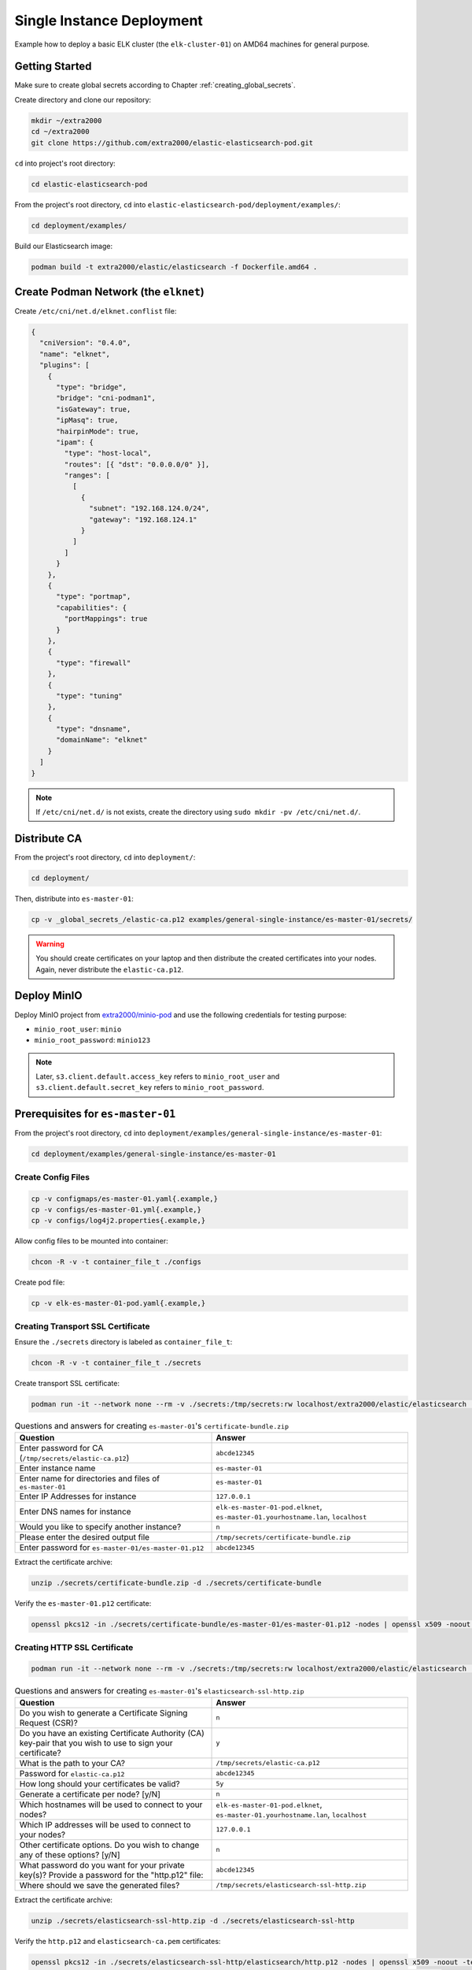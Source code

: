 Single Instance Deployment
==========================

Example how to deploy a basic ELK cluster (the ``elk-cluster-01``) on AMD64 machines for general purpose.

Getting Started
---------------

Make sure to create global secrets according to Chapter :ref:`creating_global_secrets`.

Create directory and clone our repository:

.. code-block:: bash

    mkdir ~/extra2000
    cd ~/extra2000
    git clone https://github.com/extra2000/elastic-elasticsearch-pod.git

``cd`` into project's root directory:

.. code-block:: bash

    cd elastic-elasticsearch-pod

From the project's root directory, ``cd`` into ``elastic-elasticsearch-pod/deployment/examples/``:

.. code-block:: bash

    cd deployment/examples/

Build our Elasticsearch image:

.. code-block:: bash

    podman build -t extra2000/elastic/elasticsearch -f Dockerfile.amd64 .

Create Podman Network (the ``elknet``)
--------------------------------------

Create ``/etc/cni/net.d/elknet.conflist`` file:

.. code-block:: yaml

    {
      "cniVersion": "0.4.0",
      "name": "elknet",
      "plugins": [
        {
          "type": "bridge",
          "bridge": "cni-podman1",
          "isGateway": true,
          "ipMasq": true,
          "hairpinMode": true,
          "ipam": {
            "type": "host-local",
            "routes": [{ "dst": "0.0.0.0/0" }],
            "ranges": [
              [
                {
                  "subnet": "192.168.124.0/24",
                  "gateway": "192.168.124.1"
                }
              ]
            ]
          }
        },
        {
          "type": "portmap",
          "capabilities": {
            "portMappings": true
          }
        },
        {
          "type": "firewall"
        },
        {
          "type": "tuning"
        },
        {
          "type": "dnsname",
          "domainName": "elknet"
        }
      ]
    }

.. note::

    If ``/etc/cni/net.d/`` is not exists, create the directory using ``sudo mkdir -pv /etc/cni/net.d/``.

Distribute CA
-------------

From the project's root directory, ``cd`` into ``deployment/``:

.. code-block:: bash

    cd deployment/

Then, distribute into ``es-master-01``:

.. code-block:: bash

    cp -v _global_secrets_/elastic-ca.p12 examples/general-single-instance/es-master-01/secrets/

.. warning::

    You should create certificates on your laptop and then distribute the created certificates into your nodes. Again, never distribute the ``elastic-ca.p12``.

Deploy MinIO
------------

Deploy MinIO project from `extra2000/minio-pod`_ and use the following credentials for testing purpose:

.. _extra2000/minio-pod: https://github.com/extra2000/minio-pod

* ``minio_root_user``: ``minio``
* ``minio_root_password``: ``minio123``

.. note::

    Later, ``s3.client.default.access_key`` refers to ``minio_root_user`` and ``s3.client.default.secret_key`` refers to ``minio_root_password``.

Prerequisites for ``es-master-01``
----------------------------------

From the project's root directory, ``cd`` into ``deployment/examples/general-single-instance/es-master-01``:

.. code-block:: bash

    cd deployment/examples/general-single-instance/es-master-01

Create Config Files
~~~~~~~~~~~~~~~~~~~

.. code-block:: bash

    cp -v configmaps/es-master-01.yaml{.example,}
    cp -v configs/es-master-01.yml{.example,}
    cp -v configs/log4j2.properties{.example,}

Allow config files to be mounted into container:

.. code-block:: bash

    chcon -R -v -t container_file_t ./configs

Create pod file:

.. code-block:: bash

    cp -v elk-es-master-01-pod.yaml{.example,}

Creating Transport SSL Certificate
~~~~~~~~~~~~~~~~~~~~~~~~~~~~~~~~~~

Ensure the ``./secrets`` directory is labeled as ``container_file_t``:

.. code-block:: bash

    chcon -R -v -t container_file_t ./secrets

Create transport SSL certificate:

.. code-block:: bash

    podman run -it --network none --rm -v ./secrets:/tmp/secrets:rw localhost/extra2000/elastic/elasticsearch ./bin/elasticsearch-certutil cert --ca /tmp/secrets/elastic-ca.p12 --multiple

.. list-table:: Questions and answers for creating ``es-master-01``'s ``certificate-bundle.zip``
   :widths: 50 50
   :header-rows: 1

   * - Question
     - Answer
   * - Enter password for CA (``/tmp/secrets/elastic-ca.p12``)
     - ``abcde12345``
   * - Enter instance name
     - ``es-master-01``
   * - Enter name for directories and files of ``es-master-01``
     - ``es-master-01``
   * - Enter IP Addresses for instance
     - ``127.0.0.1``
   * - Enter DNS names for instance
     - ``elk-es-master-01-pod.elknet``, ``es-master-01.yourhostname.lan``, ``localhost``
   * - Would you like to specify another instance?
     - ``n``
   * - Please enter the desired output file
     - ``/tmp/secrets/certificate-bundle.zip``
   * - Enter password for ``es-master-01/es-master-01.p12``
     - ``abcde12345``

Extract the certificate archive:

.. code-block:: bash

    unzip ./secrets/certificate-bundle.zip -d ./secrets/certificate-bundle

Verify the ``es-master-01.p12`` certificate:

.. code-block:: bash

    openssl pkcs12 -in ./secrets/certificate-bundle/es-master-01/es-master-01.p12 -nodes | openssl x509 -noout -text | less

Creating HTTP SSL Certificate
~~~~~~~~~~~~~~~~~~~~~~~~~~~~~

.. code-block:: bash

    podman run -it --network none --rm -v ./secrets:/tmp/secrets:rw localhost/extra2000/elastic/elasticsearch ./bin/elasticsearch-certutil http

.. list-table:: Questions and answers for creating ``es-master-01``'s ``elasticsearch-ssl-http.zip``
   :widths: 50 50
   :header-rows: 1

   * - Question
     - Answer
   * - Do you wish to generate a Certificate Signing Request (CSR)?
     - ``n``
   * - Do you have an existing Certificate Authority (CA) key-pair that you wish to use to sign your certificate?
     - ``y``
   * - What is the path to your CA?
     - ``/tmp/secrets/elastic-ca.p12``
   * - Password for ``elastic-ca.p12``
     - ``abcde12345``
   * - How long should your certificates be valid?
     - ``5y``
   * - Generate a certificate per node? [y/N]
     - ``n``
   * - Which hostnames will be used to connect to your nodes?
     - ``elk-es-master-01-pod.elknet``, ``es-master-01.yourhostname.lan``, ``localhost``
   * - Which IP addresses will be used to connect to your nodes?
     - ``127.0.0.1``
   * - Other certificate options. Do you wish to change any of these options? [y/N]
     - ``n``
   * - What password do you want for your private key(s)? Provide a password for the "http.p12" file:
     - ``abcde12345``
   * - Where should we save the generated files?
     - ``/tmp/secrets/elasticsearch-ssl-http.zip``

Extract the certificate archive:

.. code-block:: bash

    unzip ./secrets/elasticsearch-ssl-http.zip -d ./secrets/elasticsearch-ssl-http

Verify the ``http.p12`` and ``elasticsearch-ca.pem`` certificates:

.. code-block:: bash

    openssl pkcs12 -in ./secrets/elasticsearch-ssl-http/elasticsearch/http.p12 -nodes | openssl x509 -noout -text | less
    cat ./secrets/elasticsearch-ssl-http/kibana/elasticsearch-ca.pem | openssl x509 -noout -text | less

Creating Keystore
~~~~~~~~~~~~~~~~~

Create ``./secrets/es-master-01-pod.keystore`` file to store certificate passwords:

.. code-block:: bash

    podman run -it --rm -v ./secrets:/tmp/secrets:rw --entrypoint=bash localhost/extra2000/elastic/elasticsearch
    ./bin/elasticsearch-keystore create
    ./bin/elasticsearch-keystore add xpack.security.transport.ssl.keystore.secure_password
    ./bin/elasticsearch-keystore add xpack.security.transport.ssl.truststore.secure_password
    ./bin/elasticsearch-keystore add xpack.security.http.ssl.keystore.secure_password
    ./bin/elasticsearch-keystore add s3.client.default.access_key
    ./bin/elasticsearch-keystore add s3.client.default.secret_key
    cp -v /usr/share/elasticsearch/config/elasticsearch.keystore /tmp/secrets/es-master-01.keystore

Load SELinux Security Policy
~~~~~~~~~~~~~~~~~~~~~~~~~~~~

.. code-block:: bash

    sudo semodule -i selinux/elk_es_master_01_pod_es_master_01.cil /usr/share/udica/templates/{base_container.cil,net_container.cil}

Verify that the SELinux module exists:

.. code-block:: bash

    sudo semodule --list | grep -e "elk_es_master_01_pod_es_master_01"

Deployment
----------

Deploy ``es-master-01``
~~~~~~~~~~~~~~~~~~~~~~~

From the project's root directory, ``cd`` into ``deployment/examples/general-single-instance/es-master-01``:

.. code-block:: bash

    cd deployment/examples/general-single-instance/es-master-01

.. code-block:: bash

    podman play kube --network elknet --configmap configmaps/es-master-01.yaml --seccomp-profile-root ./seccomp elk-es-master-01-pod.yaml

Setup Elasticsearch REST API Credentials
----------------------------------------

.. code-block:: bash

    podman exec -it elk-es-master-01-pod-es-master-01 elasticsearch-setup-passwords interactive --url "https://fqdn-es-master-01:9200"

.. note::

    Replace ``fqdn-es-master-01`` with your ``es-master-01``'s FQDN. For testing purpose, use password ``abcde12345`` for all.

Check Cluster Health
--------------------

.. code-block:: bash

    podman run -it --rm --network elknet docker.io/curlimages/curl --insecure --user elastic:abcde12345 https://elk-es-master-01-pod.elknet:9200/_cluster/health/?pretty

If success, the command above should produce the following output:

.. code-block:: json

    {
      "cluster_name" : "elk-cluster-01",
      "status" : "green",
      "timed_out" : false,
      "number_of_nodes" : 1,
      "number_of_data_nodes" : 1,
      "active_primary_shards" : 3,
      "active_shards" : 3,
      "relocating_shards" : 0,
      "initializing_shards" : 0,
      "unassigned_shards" : 0,
      "delayed_unassigned_shards" : 0,
      "number_of_pending_tasks" : 0,
      "number_of_in_flight_fetch" : 0,
      "task_max_waiting_in_queue_millis" : 0,
      "active_shards_percent_as_number" : 100.0
    }
